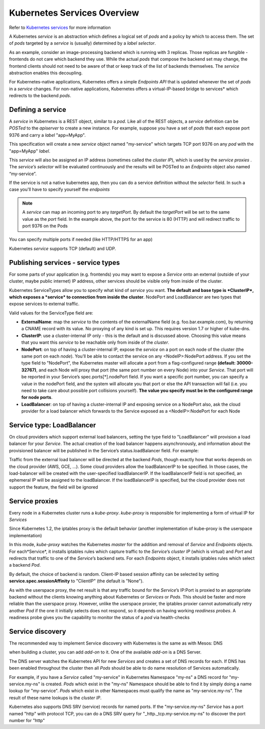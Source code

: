 Kubernetes Services Overview
============================

Refer to `Kubernetes services <http://kubernetes.io/docs/user-guide/services/>`_
for more information

A Kubernetes *service* is an abstraction which defines a logical set of *pods*
and a policy by which to access them. The set of *pods* targeted by a *service*
is (usually) determined by a *label selector*.

As an example, consider an image-processing backend which is running with 3
replicas. Those replicas are fungible - frontends do not care which backend
they use. While the actual *pods* that compose the backend set may change, the
frontend clients should not need to be aware of that or keep track of the list
of backends themselves. The *service* abstraction enables this decoupling.

For Kubernetes-native applications, Kubernetes offers a simple *Endpoints API*
that is updated whenever the set of *pods* in a *service* changes. For
non-native applications, Kubernetes offers a virtual-IP-based bridge to
services* which redirects to the backend *pods*.

Defining a service
------------------

A *service* in Kubernetes is a REST object, similar to a *pod*. Like all of the
REST objects, a *service* definition can be *POSTed* to the *apiserver* to
create a new instance. For example, suppose you have a set of *pods* that each
expose port 9376 and carry a *label* "app=MyApp".

.. code-block:: json
   :linenos:
   :emphasize-lines: 2,9,15

   {
      "kind": "Service",
      "apiVersion": "v1",
      "metadata": {
         "name": "my-service"
      },
      "spec": {
         "selector": {
            "app": "MyApp"
         },
         "ports": [
            {
               "protocol": "TCP",
               "port": 80,
               "targetPort": 9376
            }
         ]
      }
   }

This specification will create a new *service* object named "my-service" which
targets TCP port 9376 on any *pod* with the "app=MyApp" *label*.

This *service* will also be assigned an IP address (sometimes called the
*cluster IP*), which is used by the *service proxies* . The *service’s
selector* will be evaluated continuously and the results will be POSTed to an
*Endpoints* object also named “my-service”.

If the service is not a native kubernetes app, then you can do a service
definition without the *selector* field. In such a case you'll have to specify
yourself the *endpoints*

.. code-block:: json
   :linenos:
   :emphasize-lines: 2,12,19,27,30

   {
      "kind": "Service",
      "apiVersion": "v1",
      "metadata": {
         "name": "my-service"
      },
      "spec": {
         "ports": [
            {
               "protocol": "TCP",
               "port": 80,
               "targetPort": 9376
            }
         ]
      }
   }

   {
      "kind": "Endpoints",
      "apiVersion": "v1",
      "metadata": {
         "name": "my-service"
      },
      "subsets": [
         {
            "addresses": [
               { "ip": "1.2.3.4" }
            ],
            "ports": [
               { "port": 9376 }
            ]
         }
      ]
   }

.. note:: A *service* can map an incoming port to any *targetPort*. By default
   the *targetPort* will be set to the same value as the *port* field. In the
   example above, the port for the service is 80 (HTTP) and will redirect
   traffic to port 9376 on the Pods

You can specify multiple ports if needed (like HTTP/HTTPS for an app)

Kubernetes *service* supports TCP (default) and UDP.

Publishing services - service types
-----------------------------------

For some parts of your application (e.g. frontends) you may want to expose a
*Service* onto an external (outside of your cluster, maybe public internet) IP
address, other services should be visible only from inside of the cluster.

Kubernetes ServiceTypes allow you to specify what kind of *service* you want.
**The default and base type is *ClusterIP*, which exposes a *service* to
connection from inside the cluster**. NodePort and LoadBalancer are two types
that expose services to external traffic.

Valid values for the ServiceType field are:

- **ExternalName**: map the *service* to the contents of the externalName field
  (e.g. foo.bar.example.com), by returning a CNAME record with its value. No
  proxying of any kind is set up. This requires version 1.7 or higher of
  kube-dns.

- **ClusterIP**: use a cluster-internal IP only - this is the default and is
  discussed above. Choosing this value means that you want this *service* to be
  reachable only from inside of the *cluster*.

- **NodePort**: on top of having a cluster-internal IP, expose the *service* on
  a port on each node of the cluster (the same port on each *node*). You’ll be
  able to contact the service on any <NodeIP>:NodePort address. If you set the
  type field to "NodePort", the Kubernetes master will allocate a port from a
  flag-configured range **(default: 30000-32767)**, and each Node will proxy
  that port (the same port number on every Node) into your *Service*. That port
  will be reported in your Service’s spec.ports[*].nodePort field. If you want
  a specific port number, you can specify a value in the nodePort field, and
  the system will allocate you that port or else the API transaction will fail
  (i.e. you need to take care about possible port collisions yourself).
  **The value you specify must be in the configured range for node ports**.

- **LoadBalancer**: on top of having a cluster-internal IP and exposing service
  on a NodePort also, ask the cloud provider for a load balancer which forwards
  to the Service exposed as a <NodeIP>:NodePort for each Node

Service type: LoadBalancer
--------------------------

On cloud providers which support external load balancers, setting the type
field to "LoadBalancer" will provision a load balancer for your *Service*. The
actual creation of the load balancer happens asynchronously, and information
about the provisioned balancer will be published in the Service’s
status.loadBalancer field. For example:

.. code-block:: json
   :linenos:
   :emphasize-lines: 2,20,21

   {
      "kind": "Service",
       "apiVersion": "v1",
       "metadata": {
         "name": "my-service"
      },
      "spec": {
         "selector": {
            "app": "MyApp"
         },
         "ports": [
            {
               "protocol": "TCP",
               "port": 80,
               "targetPort": 9376,
               "nodePort": 30061
            }
         ],
         "clusterIP": "10.0.171.239",
         "loadBalancerIP": "78.11.24.19",
         "type": "LoadBalancer"
      },
      "status": {
         "loadBalancer": {
            "ingress": [
               {
                  "ip": "146.148.47.155"
               }
            ]
         }
      }
   }

Traffic from the external load balancer will be directed at the backend *Pods*,
though exactly how that works depends on the cloud provider (AWS, GCE, ...).
Some cloud providers allow the loadBalancerIP to be specified. In those cases,
the load-balancer will be created with the user-specified loadBalancerIP. If
the loadBalancerIP field is not specified, an ephemeral IP will be assigned to
the loadBalancer. If the loadBalancerIP is specified, but the cloud provider
does not support the feature, the field will be ignored

Service proxies
---------------

Every node in a Kubernetes cluster runs a *kube-proxy*. *kube-proxy* is
responsible for implementing a form of virtual IP for *Services*

Since Kubernetes 1.2,  the iptables proxy is the default behavior (another
implementation of kube-proxy is the userspace implementation)

In this mode, *kube-proxy* watches the Kubernetes *master* for the addition
and removal of *Service* and *Endpoints* objects. For each*Service*, it
installs iptables rules which capture traffic to the *Service*’s *cluster IP*
(which is virtual) and *Port* and redirects that traffic to one of the
*Service*’s backend sets. For each *Endpoints* object, it installs iptables
rules which select a backend *Pod*.

By default, the choice of backend is random. Client-IP based session affinity
can be selected by setting **service.spec.sessionAffinity** to "ClientIP"
(the default is "None").

As with the userspace proxy, the net result is that any traffic bound for the
*Service*’s IP:Port is proxied to an appropriate backend without the clients
knowing anything about Kubernetes or *Services* or *Pods*. This should be
faster and more reliable than the userspace proxy. However, unlike the
userspace proxier, the iptables proxier cannot automatically retry another
*Pod* if the one it initially selects does not respond, so it depends on having
working *readiness probes*. A readiness probe gives you the capability to
monitor the status of a *pod* via health-checks

Service discovery
-----------------

The recommended way to implement Service discovery with Kubernetes is the same
as with Mesos: DNS

when building a cluster, you can add *add-on* to it. One of the available
*add-on* is a DNS Server.

The DNS server watches the Kubernetes API for new *Services* and creates a set
of DNS records for each. If DNS has been enabled throughout the cluster then
all *Pods* should be able to do name resolution of Services automatically.

For example, if you have a *Service* called "my-service" in Kubernetes
Namespace "my-ns" a DNS record for "my-service.my-ns" is created. *Pods* which
exist in the "my-ns" Namespace should be able to find it by simply doing a name
lookup for "my-service". *Pods* which exist in other Namespaces must qualify
the name as "my-service.my-ns". The result of these name lookups is the
*cluster IP*.

Kubernetes also supports DNS SRV (service) records for named ports. If the
"my-service.my-ns" *Service* has a port named "http" with protocol TCP, you can
do a DNS SRV query for "_http._tcp.my-service.my-ns" to discover the port
number for "http"